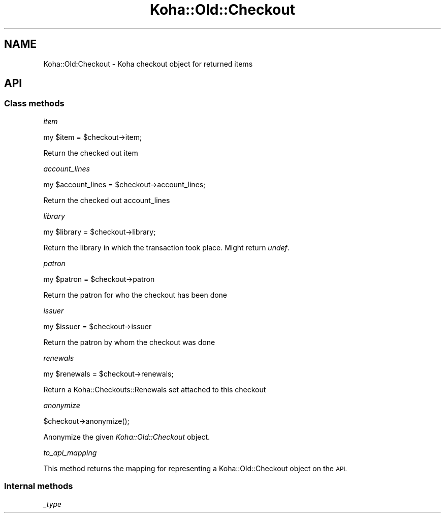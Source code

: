 .\" Automatically generated by Pod::Man 4.10 (Pod::Simple 3.35)
.\"
.\" Standard preamble:
.\" ========================================================================
.de Sp \" Vertical space (when we can't use .PP)
.if t .sp .5v
.if n .sp
..
.de Vb \" Begin verbatim text
.ft CW
.nf
.ne \\$1
..
.de Ve \" End verbatim text
.ft R
.fi
..
.\" Set up some character translations and predefined strings.  \*(-- will
.\" give an unbreakable dash, \*(PI will give pi, \*(L" will give a left
.\" double quote, and \*(R" will give a right double quote.  \*(C+ will
.\" give a nicer C++.  Capital omega is used to do unbreakable dashes and
.\" therefore won't be available.  \*(C` and \*(C' expand to `' in nroff,
.\" nothing in troff, for use with C<>.
.tr \(*W-
.ds C+ C\v'-.1v'\h'-1p'\s-2+\h'-1p'+\s0\v'.1v'\h'-1p'
.ie n \{\
.    ds -- \(*W-
.    ds PI pi
.    if (\n(.H=4u)&(1m=24u) .ds -- \(*W\h'-12u'\(*W\h'-12u'-\" diablo 10 pitch
.    if (\n(.H=4u)&(1m=20u) .ds -- \(*W\h'-12u'\(*W\h'-8u'-\"  diablo 12 pitch
.    ds L" ""
.    ds R" ""
.    ds C` ""
.    ds C' ""
'br\}
.el\{\
.    ds -- \|\(em\|
.    ds PI \(*p
.    ds L" ``
.    ds R" ''
.    ds C`
.    ds C'
'br\}
.\"
.\" Escape single quotes in literal strings from groff's Unicode transform.
.ie \n(.g .ds Aq \(aq
.el       .ds Aq '
.\"
.\" If the F register is >0, we'll generate index entries on stderr for
.\" titles (.TH), headers (.SH), subsections (.SS), items (.Ip), and index
.\" entries marked with X<> in POD.  Of course, you'll have to process the
.\" output yourself in some meaningful fashion.
.\"
.\" Avoid warning from groff about undefined register 'F'.
.de IX
..
.nr rF 0
.if \n(.g .if rF .nr rF 1
.if (\n(rF:(\n(.g==0)) \{\
.    if \nF \{\
.        de IX
.        tm Index:\\$1\t\\n%\t"\\$2"
..
.        if !\nF==2 \{\
.            nr % 0
.            nr F 2
.        \}
.    \}
.\}
.rr rF
.\" ========================================================================
.\"
.IX Title "Koha::Old::Checkout 3pm"
.TH Koha::Old::Checkout 3pm "2023-11-09" "perl v5.28.1" "User Contributed Perl Documentation"
.\" For nroff, turn off justification.  Always turn off hyphenation; it makes
.\" way too many mistakes in technical documents.
.if n .ad l
.nh
.SH "NAME"
Koha::Old:Checkout \- Koha checkout object for returned items
.SH "API"
.IX Header "API"
.SS "Class methods"
.IX Subsection "Class methods"
\fIitem\fR
.IX Subsection "item"
.PP
my \f(CW$item\fR = \f(CW$checkout\fR\->item;
.PP
Return the checked out item
.PP
\fIaccount_lines\fR
.IX Subsection "account_lines"
.PP
my \f(CW$account_lines\fR = \f(CW$checkout\fR\->account_lines;
.PP
Return the checked out account_lines
.PP
\fIlibrary\fR
.IX Subsection "library"
.PP
my \f(CW$library\fR = \f(CW$checkout\fR\->library;
.PP
Return the library in which the transaction took place. Might return \fIundef\fR.
.PP
\fIpatron\fR
.IX Subsection "patron"
.PP
my \f(CW$patron\fR = \f(CW$checkout\fR\->patron
.PP
Return the patron for who the checkout has been done
.PP
\fIissuer\fR
.IX Subsection "issuer"
.PP
my \f(CW$issuer\fR = \f(CW$checkout\fR\->issuer
.PP
Return the patron by whom the checkout was done
.PP
\fIrenewals\fR
.IX Subsection "renewals"
.PP
.Vb 1
\&  my $renewals = $checkout\->renewals;
.Ve
.PP
Return a Koha::Checkouts::Renewals set attached to this checkout
.PP
\fIanonymize\fR
.IX Subsection "anonymize"
.PP
.Vb 1
\&    $checkout\->anonymize();
.Ve
.PP
Anonymize the given \fIKoha::Old::Checkout\fR object.
.PP
\fIto_api_mapping\fR
.IX Subsection "to_api_mapping"
.PP
This method returns the mapping for representing a Koha::Old::Checkout object
on the \s-1API.\s0
.SS "Internal methods"
.IX Subsection "Internal methods"
\fI_type\fR
.IX Subsection "_type"
